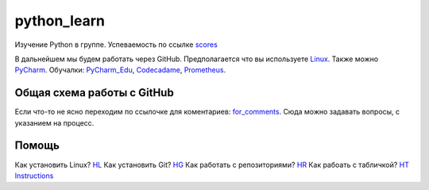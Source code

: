 ************
python_learn
************
Изучение Python в группе. Успеваемость по ссылке scores_

В дальнейшем мы будем работать через GitHub. Предполагается что вы используете Linux_. Также можно PyCharm_.
Обучалки: PyCharm_Edu_, Codecadame_, Prometheus_.

Общая схема работы с GitHub
===========================
.. image:: picture.jpg
Если что-то не ясно переходим по ссылочке для коментариев: for_comments_. Сюда можно задавать вопросы, с указанием на
процесс.

Помощь
=====
Как установить Linux? HL_
Как установить Git? HG_
Как работать с репозиториями? HR_
Как рабоать с табличкой? HT_
Instructions_

.. Links
.. _table: https://github.com/Infernion/python_learn/blob/master/students.rst#Основы-python
.. _scores: https://github.com/Infernion/python_learn/blob/master/students.rst#Основы-python
.. _Linux: http://white55.ru/vboxubuntu.html
.. _PyCharm: https://www.jetbrains.com/pycharm/download/download-thanks.html?platform=windows&code=PCC
.. _PyCharm_Edu: https://www.jetbrains.com/pycharm-edu/download/#section=windows-version
.. _Codecadame: https://www.codecademy.com/learn/python
.. _Prometheus: http://courses.prometheus.org.ua/courses/KPI/Programming101/2015_T1/about
.. _for_comments: https://docs.google.com/drawings/d/1dPZvqznigTCSEu9PUpyOdQPVJq3bFfYVybETjvoTRoA/edit?usp=sharing

.. for help
.. _HL: https://github.com/LotosikRa/python_learn/blob/develop/instructions/instructions.rst#Установка-Linux
.. _HG: https://github.com/LotosikRa/python_learn/blob/develop/instructions/instructions.rst#Установка-Git
.. _HR: https://github.com/LotosikRa/python_learn/blob/develop/instructions/instructions.rst#Работа-с-репозиторием
.. _HT: https://github.com/LotosikRa/python_learn/blob/develop/instructions/instructions.rst#Работа-с-табличкой
.. _Instructions: https://github.com/LotosikRa/python_learn/blob/develop/instructions/instructions.rst